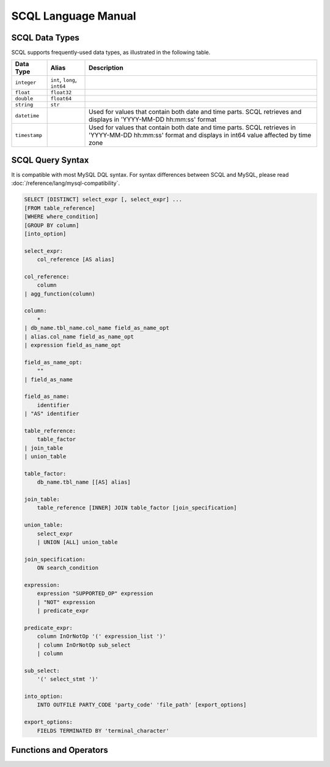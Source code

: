 SCQL Language Manual
====================


.. _scql_data_types:

SCQL Data Types
---------------

SCQL supports frequently-used data types, as illustrated in the following table.

+---------------+------------------------------+---------------------------------------------------------------------------------------------------------------------------------------------------------+
|   Data Type   |            Alias             |          Description                                                                                                                                    |
+===============+==============================+=========================================================================================================================================================+
| ``integer``   | ``int``, ``long``, ``int64`` |                                                                                                                                                         |
+---------------+------------------------------+---------------------------------------------------------------------------------------------------------------------------------------------------------+
| ``float``     | ``float32``                  |                                                                                                                                                         |
+---------------+------------------------------+---------------------------------------------------------------------------------------------------------------------------------------------------------+
| ``double``    | ``float64``                  |                                                                                                                                                         |
+---------------+------------------------------+---------------------------------------------------------------------------------------------------------------------------------------------------------+
| ``string``    | ``str``                      |                                                                                                                                                         |
+---------------+------------------------------+---------------------------------------------------------------------------------------------------------------------------------------------------------+
| ``datetime``  |                              | Used for values that contain both date and time parts. SCQL retrieves and displays in 'YYYY-MM-DD hh:mm:ss' format                                      |
+---------------+------------------------------+---------------------------------------------------------------------------------------------------------------------------------------------------------+
| ``timestamp`` |                              | Used for values that contain both date and time parts. SCQL retrieves in 'YYYY-MM-DD hh:mm:ss' format and displays in int64 value affected by time zone |
+---------------+------------------------------+---------------------------------------------------------------------------------------------------------------------------------------------------------+


.. _scql_statements:

SCQL Query Syntax
-----------------

It is compatible with most MySQL DQL syntax. For syntax differences between SCQL and MySQL, please read :doc:`/reference/lang/mysql-compatibility`.

.. code-block:: SQL

    SELECT [DISTINCT] select_expr [, select_expr] ...
    [FROM table_reference]
    [WHERE where_condition]
    [GROUP BY column]
    [into_option]

    select_expr:
        col_reference [AS alias]

    col_reference:
        column
    | agg_function(column)

    column:
        *
    | db_name.tbl_name.col_name field_as_name_opt
    | alias.col_name field_as_name_opt
    | expression field_as_name_opt

    field_as_name_opt:
        ""
    | field_as_name

    field_as_name:
        identifier
    | "AS" identifier

    table_reference:
        table_factor
    | join_table
    | union_table

    table_factor:
        db_name.tbl_name [[AS] alias]

    join_table:
        table_reference [INNER] JOIN table_factor [join_specification]

    union_table:
        select_expr
        | UNION [ALL] union_table

    join_specification:
        ON search_condition

    expression:
        expression "SUPPORTED_OP" expression
        | "NOT" expression
        | predicate_expr

    predicate_expr:
        column InOrNotOp '(' expression_list ')'
        | column InOrNotOp sub_select
        | column

    sub_select:
        '(' select_stmt ')'

    into_option:
        INTO OUTFILE PARTY_CODE 'party_code' 'file_path' [export_options]

    export_options:
        FIELDS TERMINATED BY 'terminal_character'



Functions and Operators
-----------------------

.. todo:: this part is not ready, please check later
